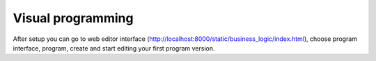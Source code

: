 Visual programming
==================
After setup you can go to web editor interface
(http://localhost:8000/static/business_logic/index.html), choose program
interface, program, create and start editing your first program version.

